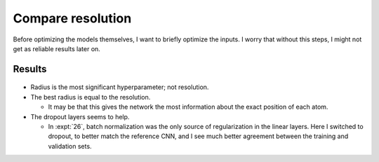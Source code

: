 ******************
Compare resolution
******************

Before optimizing the models themselves, I want to briefly optimize the inputs.  
I worry that without this steps, I might not get as reliable results later on.

Results
=======
.. figure:: compare_resolution.svg

- Radius is the most significant hyperparameter; not resolution.

- The best radius is equal to the resolution.

  - It may be that this gives the network the most information about the exact 
    position of each atom.

- The dropout layers seems to help.

  - In :expt:`26`, batch normalization was the only source of regularization 
    in the linear layers.  Here I switched to dropout, to better match the 
    reference CNN, and I see much better agreement between the training and 
    validation sets.
